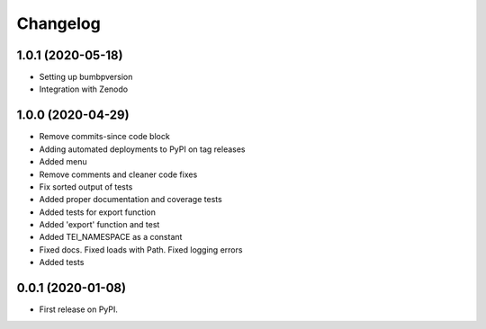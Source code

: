 
Changelog
=========


1.0.1 (2020-05-18)
------------------

* Setting up bumbpversion
* Integration with Zenodo

1.0.0 (2020-04-29)
------------------

* Remove commits-since code block
* Adding automated deployments to PyPI on tag releases
* Added menu
* Remove comments and cleaner code fixes
* Fix sorted output of tests
* Added proper documentation and coverage tests
* Added tests for export function
* Added 'export' function and test
* Added TEI_NAMESPACE as a constant
* Fixed docs. Fixed loads with Path. Fixed logging errors
* Added tests

0.0.1 (2020-01-08)
------------------

* First release on PyPI.

